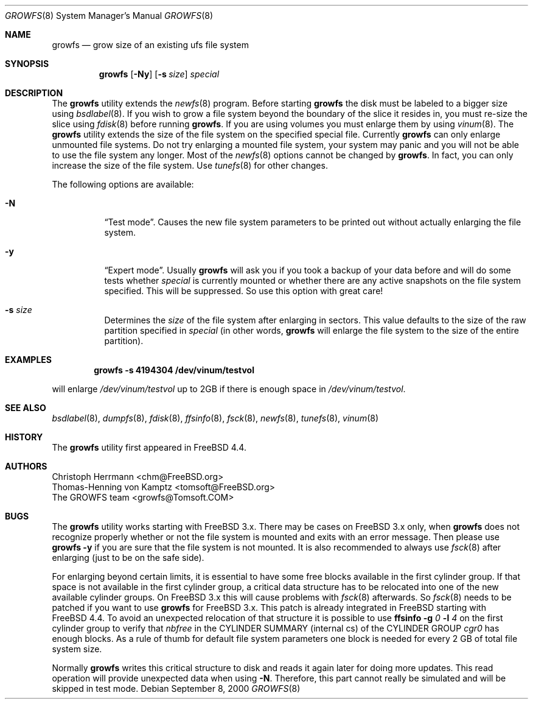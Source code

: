 .\" Copyright (c) 2000 Christoph Herrmann, Thomas-Henning von Kamptz
.\" Copyright (c) 1980, 1989, 1993 The Regents of the University of California.
.\" All rights reserved.
.\"
.\" This code is derived from software contributed to Berkeley by
.\" Christoph Herrmann and Thomas-Henning von Kamptz, Munich and Frankfurt.
.\"
.\" Redistribution and use in source and binary forms, with or without
.\" modification, are permitted provided that the following conditions
.\" are met:
.\" 1. Redistributions of source code must retain the above copyright
.\"    notice, this list of conditions and the following disclaimer.
.\" 2. Redistributions in binary form must reproduce the above copyright
.\"    notice, this list of conditions and the following disclaimer in the
.\"    documentation and/or other materials provided with the distribution.
.\" 3. All advertising materials mentioning features or use of this software
.\"    must display the following acknowledgment:
.\"      This product includes software developed by the University of
.\"      California, Berkeley and its contributors, as well as Christoph
.\"      Herrmann and Thomas-Henning von Kamptz.
.\" 4. Neither the name of the University nor the names of its contributors
.\"    may be used to endorse or promote products derived from this software
.\"    without specific prior written permission.
.\"
.\" THIS SOFTWARE IS PROVIDED BY THE REGENTS AND CONTRIBUTORS ``AS IS'' AND
.\" ANY EXPRESS OR IMPLIED WARRANTIES, INCLUDING, BUT NOT LIMITED TO, THE
.\" IMPLIED WARRANTIES OF MERCHANTABILITY AND FITNESS FOR A PARTICULAR PURPOSE
.\" ARE DISCLAIMED.  IN NO EVENT SHALL THE REGENTS OR CONTRIBUTORS BE LIABLE
.\" FOR ANY DIRECT, INDIRECT, INCIDENTAL, SPECIAL, EXEMPLARY, OR CONSEQUENTIAL
.\" DAMAGES (INCLUDING, BUT NOT LIMITED TO, PROCUREMENT OF SUBSTITUTE GOODS
.\" OR SERVICES; LOSS OF USE, DATA, OR PROFITS; OR BUSINESS INTERRUPTION)
.\" HOWEVER CAUSED AND ON ANY THEORY OF LIABILITY, WHETHER IN CONTRACT, STRICT
.\" LIABILITY, OR TORT (INCLUDING NEGLIGENCE OR OTHERWISE) ARISING IN ANY WAY
.\" OUT OF THE USE OF THIS SOFTWARE, EVEN IF ADVISED OF THE POSSIBILITY OF
.\" SUCH DAMAGE.
.\"
.\" $TSHeader: src/sbin/growfs/growfs.8,v 1.3 2000/12/12 19:31:00 tomsoft Exp $
.\" $FreeBSD: src/sbin/growfs/growfs.8,v 1.24.22.1.2.1 2009/10/25 01:10:29 kensmith Exp $
.\"
.Dd September 8, 2000
.Dt GROWFS 8
.Os
.Sh NAME
.Nm growfs
.Nd grow size of an existing ufs file system
.Sh SYNOPSIS
.Nm
.Op Fl Ny
.Op Fl s Ar size
.Ar special
.Sh DESCRIPTION
The
.Nm
utility extends the
.Xr newfs 8
program.
Before starting
.Nm
the disk must be labeled to a bigger size using
.Xr bsdlabel 8 .
If you wish to grow a file system beyond the boundary of
the slice it resides in, you must re-size the slice using
.Xr fdisk 8
before running
.Nm .
If you are using volumes you must enlarge them by using
.Xr vinum 8 .
The
.Nm
utility extends the size of the file system on the specified special file.
Currently
.Nm
can only enlarge unmounted file systems.
Do not try enlarging a mounted file system, your system may panic and you will
not be able to use the file system any longer.
Most of the
.Xr newfs 8
options cannot be changed by
.Nm .
In fact, you can only increase the size of the file system.
Use
.Xr tunefs 8
for other changes.
.Pp
The following options are available:
.Bl -tag -width indent
.It Fl N
.Dq Test mode .
Causes the new file system parameters to be printed out without actually
enlarging the file system.
.It Fl y
.Dq Expert mode .
Usually
.Nm
will ask you if you took a backup of your data before and will do some tests
whether
.Ar special
is currently mounted or whether there are any active snapshots on the file
system specified.
This will be suppressed.
So use this option with great care!
.It Fl s Ar size
Determines the
.Ar size
of the file system after enlarging in sectors.
This value defaults to the size of the raw partition specified in
.Ar special
(in other words,
.Nm
will enlarge the file system to the size of the entire partition).
.El
.Sh EXAMPLES
.Dl growfs -s 4194304 /dev/vinum/testvol
.Pp
will enlarge
.Pa /dev/vinum/testvol
up to 2GB if there is enough space in
.Pa /dev/vinum/testvol .
.Sh SEE ALSO
.Xr bsdlabel 8 ,
.Xr dumpfs 8 ,
.Xr fdisk 8 ,
.Xr ffsinfo 8 ,
.Xr fsck 8 ,
.Xr newfs 8 ,
.Xr tunefs 8 ,
.Xr vinum 8
.Sh HISTORY
The
.Nm
utility first appeared in
.Fx 4.4 .
.Sh AUTHORS
.An Christoph Herrmann Aq chm@FreeBSD.org
.An Thomas-Henning von Kamptz Aq tomsoft@FreeBSD.org
.An The GROWFS team Aq growfs@Tomsoft.COM
.Sh BUGS
The
.Nm
utility works starting with
.Fx
3.x.
There may be cases on
.Fx
3.x only, when
.Nm
does not recognize properly whether or not the file system is mounted and
exits with an error message.
Then please use
.Nm
.Fl y
if you are sure that the file system is not mounted.
It is also recommended to always use
.Xr fsck 8
after enlarging (just to be on the safe side).
.Pp
For enlarging beyond certain limits, it is essential to have some free blocks
available in the first cylinder group.
If that space is not available in the first cylinder group, a critical data
structure has to be relocated into one of the new available cylinder groups.
On
.Fx
3.x this will cause problems with
.Xr fsck 8
afterwards.
So
.Xr fsck 8
needs to be patched if you want to use
.Nm
for
.Fx
3.x.
This patch is already integrated in
.Fx
starting with
.Fx 4.4 .
To avoid an unexpected relocation of that structure it is possible to use
.Nm ffsinfo
.Fl g Ar 0
.Fl l Ar 4
on the first cylinder group to verify that
.Em nbfree
in the CYLINDER SUMMARY (internal cs) of the CYLINDER GROUP
.Em cgr0
has enough blocks.
As a rule of thumb for default file system parameters one block is needed for
every 2 GB of total file system size.
.Pp
Normally
.Nm
writes this critical structure to disk and reads it again later for doing more
updates.
This read operation will provide unexpected data when using
.Fl N .
Therefore, this part cannot really be simulated and will be skipped in test
mode.

